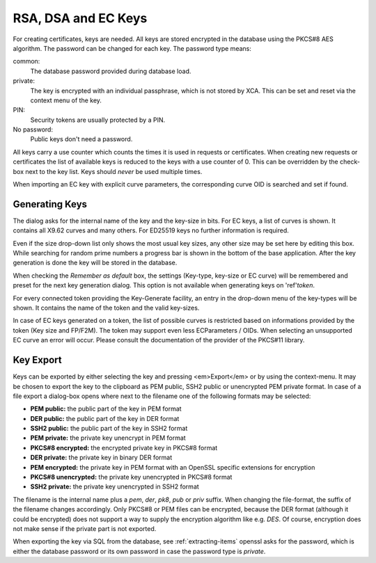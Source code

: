 
.. _keys:

RSA, DSA and EC Keys
====================

For creating certificates, keys are needed.
All keys are stored encrypted in the database using the PKCS#8 AES algorithm.
The password can be changed for each key. The password type means:

.. index:: keytype (ktid)

common:
  The database password provided during database load.
private:
  The key is encrypted with an individual passphrase, which is not stored
  by XCA. This can be set and reset via the context menu of the key.
PIN:
  Security tokens are usually protected by a PIN.
No password:
  Public keys don't need a password.

.. index:: usecounter (ucid)

All keys carry a use counter which counts the times it is used in requests
or certificates. When creating new requests or certificates the list of
available keys is reduced to the keys with a use counter of 0.
This can be overridden by the check-box next to the key list.
Keys should *never* be used multiple times.

When importing an EC key with explicit curve parameters,
the corresponding curve OID is searched and set if found.

Generating Keys
---------------

The dialog asks for the internal name of the key and the key-size in bits.
For EC keys, a list of curves is shown.
It contains all X9.62 curves and many others.
For ED25519 keys no further information is required.

Even if the size drop-down list only shows the most usual key sizes,
any other size may be set here by editing this box.
While searching for random prime numbers a progress bar is shown in the
bottom of the base application.
After the key generation is done the key will be stored in the database.

.. index:: keygen_default

When checking the *Remember as default* box, the settings
(Key-type, key-size or EC curve) will be remembered and preset for the
next key generation dialog. This option is not available
when generating keys on 'ref'`token`.

.. index:: keygen_token

For every connected token providing the Key-Generate facility, an entry in the
drop-down menu of the key-types will be shown.
It contains the name of the token and the valid key-sizes.

In case of EC keys generated on a token, the list of possible curves
is restricted based on informations provided by the token (Key size and FP/F2M).
The token may support even less ECParameters / OIDs. When selecting an
unsupported EC curve an error will occur.
Please consult the documentation of the provider of the PKCS#11 library.

.. index:: key_export

Key Export
----------

Keys can be exported by either selecting the key and pressing <em>Export</em>
or by using the context-menu.
It may be chosen to export the key to the clipboard as PEM public, SSH2 public
or unencrypted PEM private format.
In case of a file export a dialog-box opens where next to the filename
one of the following formats may be selected:

- **PEM public:** the public part of the key in PEM format
- **DER public:** the public part of the key in DER format
- **SSH2 public:** the public part of the key in SSH2 format
- **PEM private:** the private key unencrypt in PEM format
- **PKCS#8 encrypted:** the encrypted private key in PKCS#8 format
- **DER private:** the private key in binary DER format
- **PEM encrypted:** the private key in PEM format with an OpenSSL specific
  extensions for encryption
- **PKCS#8 unencrypted:** the private key unencrypted in PKCS#8 format
- **SSH2 private:** the private key unencrypted in SSH2 format

The filename is the internal name plus a *pem*, *der*, *pk8*, *pub* or *priv*
suffix.  When changing the file-format, the suffix of the filename changes
accordingly.  Only PKCS#8 or PEM files can be encrypted, because
the DER format (although it could be encrypted) does not support a way
to supply the encryption algorithm like e.g. *DES*.
Of course, encryption does not make sense if the private part is not exported.

When exporting the key via SQL from the database, see :ref:`extracting-items`
openssl asks for the password, which is either the database password or
its own password in case the password type is *private*.

